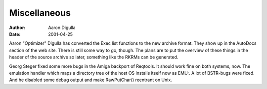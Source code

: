 =============
Miscellaneous
=============

:Author: Aaron Digulla
:Date:   2001-04-25

Aaron "Optimizer" Digulla has converted the Exec list functions to the
new archive format. They show up in the AutoDocs section of the
web site. There is still some way to go, though. The plans are
to put the overview of these things in the header of the source
archive so later, something like the RKRMs can be generated.

Georg Steger fixed some more bugs in the Amiga backport of Reqtools.
It should work fine on both systems, now. The emulation handler
which maps a directory tree of the host OS installs itself now
as EMU:. A lot of BSTR-bugs were fixed. And he disabled some
debug output and make RawPutChar() reentrant on Unix.
